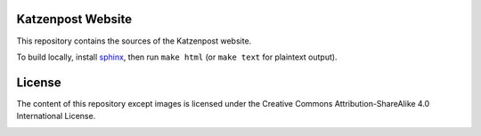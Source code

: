 Katzenpost Website
==================

This repository contains the sources of the Katzenpost website.

To build locally, install `sphinx
<http://www.sphinx-doc.org/en/stable/install.html>`_, then run ``make html`` (or ``make text`` for plaintext output).

License
=======

The content of this repository except images is licensed under the Creative Commons Attribution-ShareAlike 4.0 International License.

.. image:: https://i.creativecommons.org/l/by-sa/4.0/88x31.png
   :target: http://creativecommons.org/licenses/by-sa/4.0/
   :alt: Creative Commons Attribution-ShareAlike 4.0 International License
